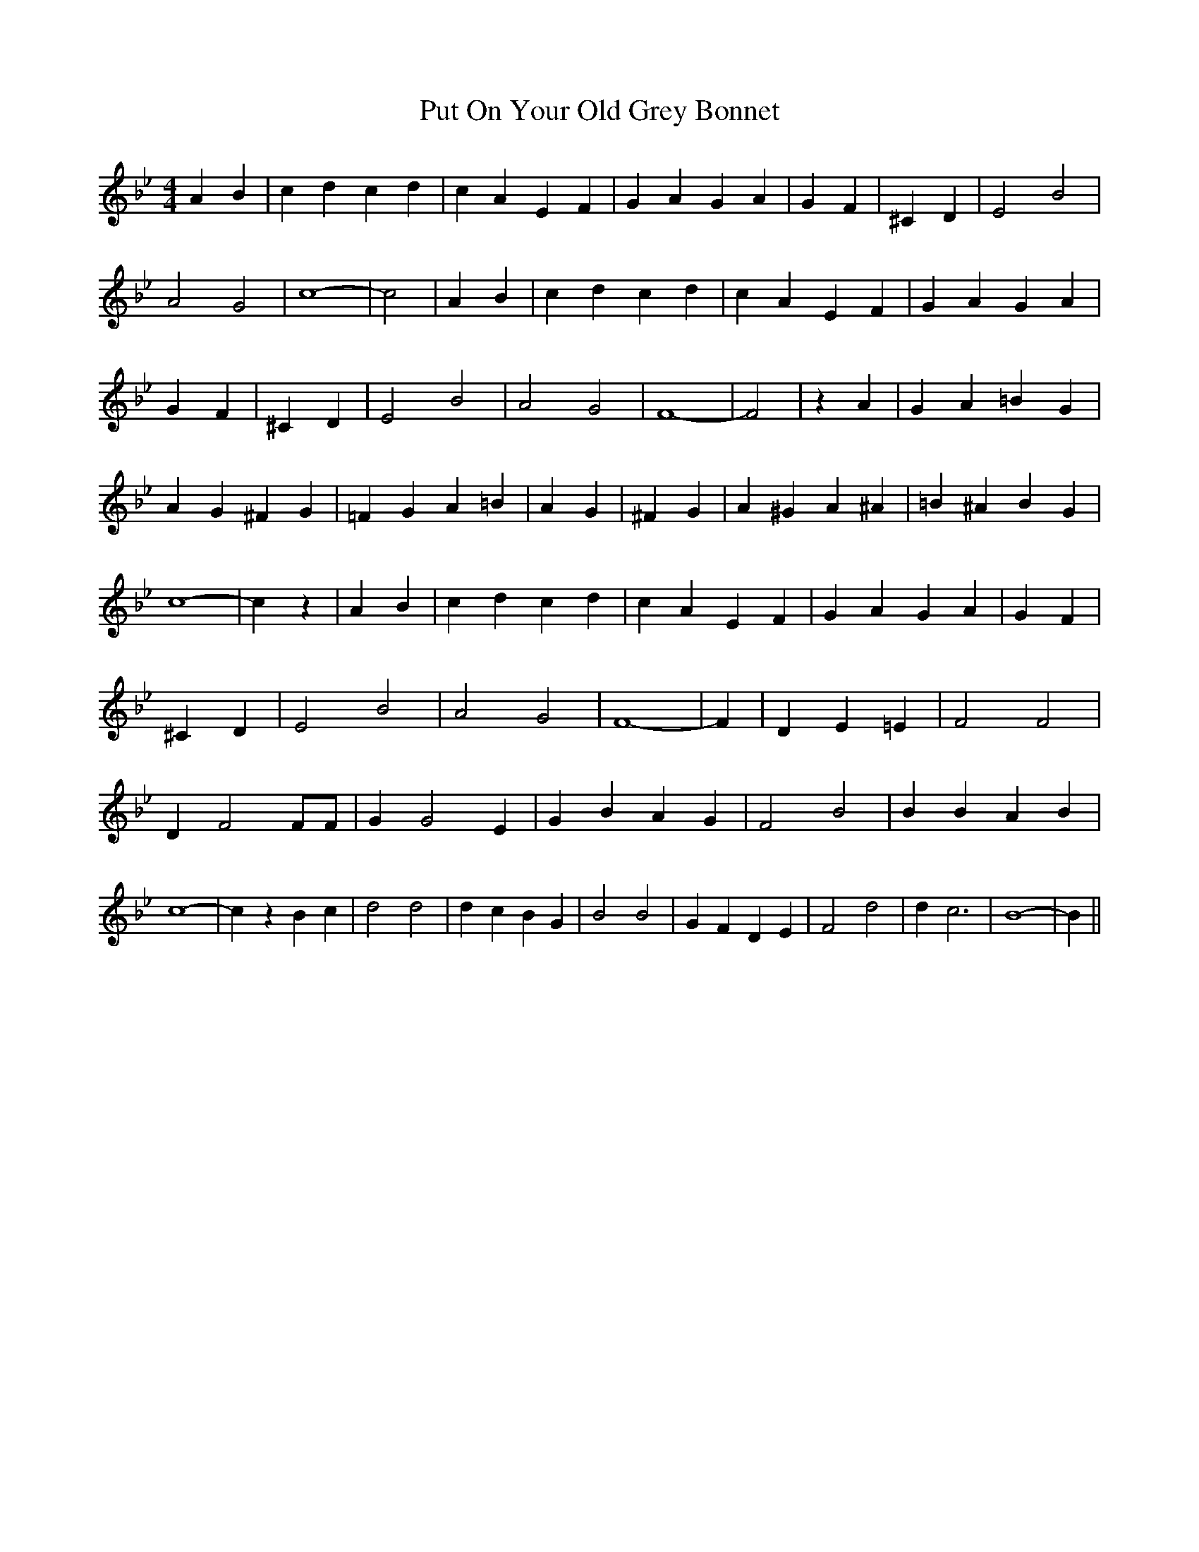 % Generated more or less automatically by swtoabc by Erich Rickheit KSC
X:1
T:Put On Your Old Grey Bonnet
M:4/4
L:1/4
K:Bb
 A B| c d c d| c A E F| G A G A| G F| ^C D| E2 B2| A2 G2| c4-| c2|\
 A B| c d c d| c A E F| G A G A| G F| ^C D| E2 B2| A2 G2| F4-| F2|\
 z A| G A =B G| A G ^F G| =F G A =B| A G| ^F G| A ^G A ^A| =B ^A B G|\
 c4-| c z| A B| c d c d| c A E F| G A G A| G F| ^C D| E2 B2| A2 G2|\
 F4-| F| D E =E| F2 F2| D F2 F/2F/2| G G2 E| G B A G| F2 B2| B B A B|\
 c4-| c z B c| d2 d2| d c B G| B2 B2| G F D E| F2 d2| d c3| B4-| B||\



